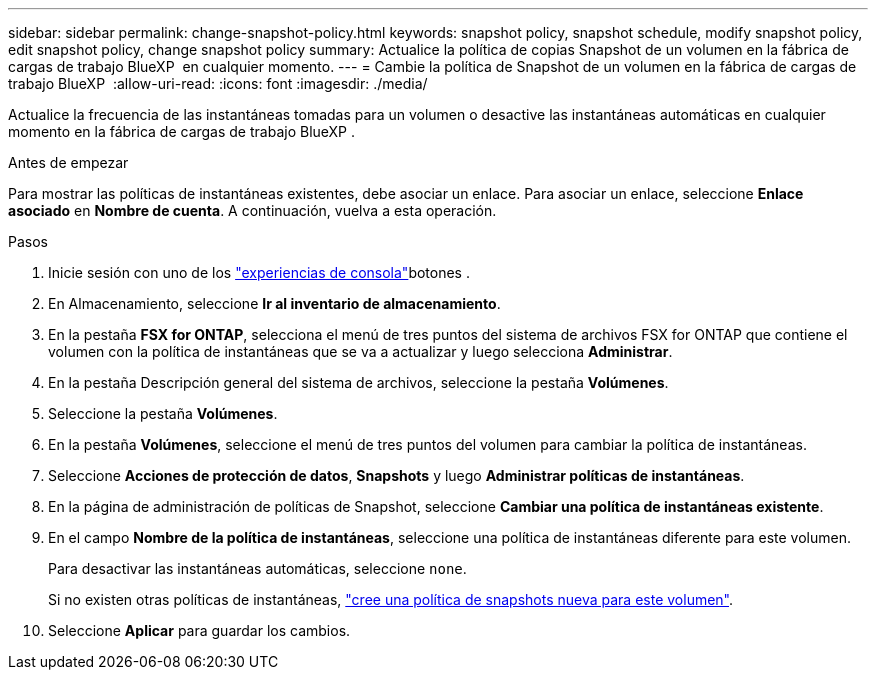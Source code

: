 ---
sidebar: sidebar 
permalink: change-snapshot-policy.html 
keywords: snapshot policy, snapshot schedule, modify snapshot policy, edit snapshot policy, change snapshot policy 
summary: Actualice la política de copias Snapshot de un volumen en la fábrica de cargas de trabajo BlueXP  en cualquier momento. 
---
= Cambie la política de Snapshot de un volumen en la fábrica de cargas de trabajo BlueXP 
:allow-uri-read: 
:icons: font
:imagesdir: ./media/


[role="lead"]
Actualice la frecuencia de las instantáneas tomadas para un volumen o desactive las instantáneas automáticas en cualquier momento en la fábrica de cargas de trabajo BlueXP .

.Antes de empezar
Para mostrar las políticas de instantáneas existentes, debe asociar un enlace. Para asociar un enlace, seleccione *Enlace asociado* en *Nombre de cuenta*. A continuación, vuelva a esta operación.

.Pasos
. Inicie sesión con uno de los link:https://docs.netapp.com/us-en/workload-setup-admin/console-experiences.html["experiencias de consola"^]botones .
. En Almacenamiento, seleccione *Ir al inventario de almacenamiento*.
. En la pestaña *FSX for ONTAP*, selecciona el menú de tres puntos del sistema de archivos FSX for ONTAP que contiene el volumen con la política de instantáneas que se va a actualizar y luego selecciona *Administrar*.
. En la pestaña Descripción general del sistema de archivos, seleccione la pestaña *Volúmenes*.
. Seleccione la pestaña *Volúmenes*.
. En la pestaña *Volúmenes*, seleccione el menú de tres puntos del volumen para cambiar la política de instantáneas.
. Seleccione *Acciones de protección de datos*, *Snapshots* y luego *Administrar políticas de instantáneas*.
. En la página de administración de políticas de Snapshot, seleccione *Cambiar una política de instantáneas existente*.
. En el campo *Nombre de la política de instantáneas*, seleccione una política de instantáneas diferente para este volumen.
+
Para desactivar las instantáneas automáticas, seleccione `none`.

+
Si no existen otras políticas de instantáneas, link:create-snapshot-policy.html["cree una política de snapshots nueva para este volumen"].

. Seleccione *Aplicar* para guardar los cambios.

